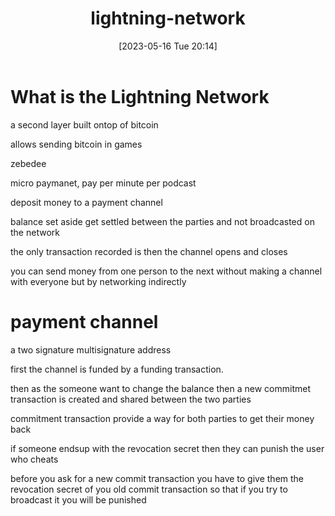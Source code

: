 #+title:      lightning-network
#+date:       [2023-05-16 Tue 20:14]
#+filetags:   :bitcoin:tech:
#+identifier: 20230516T201430

* What is the Lightning Network
  a second layer built ontop of bitcoin

  allows sending bitcoin in games

  zebedee

  micro paymanet, pay per minute per podcast

  deposit money to a payment channel

  balance set aside get settled between the parties and not broadcasted on the network

  the only transaction recorded is then the channel opens and closes

  you can send money from one person to the next without making a channel with everyone but by networking indirectly

* payment channel
  a two signature multisignature address

  first the channel is funded by a funding transaction.

  then as the someone want to change the balance then a new commitmet transaction is created and shared between the two parties

  commitment transaction provide a way for both parties to get their money back

  if someone endsup with the revocation secret then they can punish the user who cheats

  before you ask for a new commit transaction you have to give them the revocation secret of you old commit transaction so that
  if you try to broadcast it you will be punished
